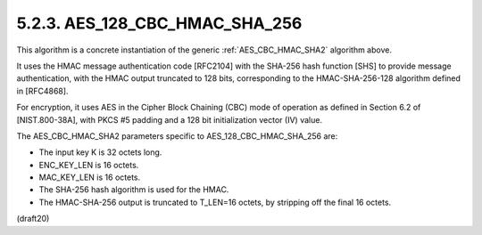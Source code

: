 .. _AES_128_CBC_HMAC_SHA_256:

5.2.3. AES_128_CBC_HMAC_SHA_256
^^^^^^^^^^^^^^^^^^^^^^^^^^^^^^^^^^^^

This algorithm is a concrete instantiation of 
the generic :ref:`AES_CBC_HMAC_SHA2` algorithm above.  

It uses the HMAC message authentication code [RFC2104] 
with the SHA-256 hash function [SHS] to
provide message authentication, 
with the HMAC output truncated to 128 bits, 
corresponding to the HMAC-SHA-256-128 algorithm 
defined in [RFC4868].  

For encryption, 
it uses AES in the Cipher Block Chaining (CBC) mode of operation 
as defined in Section 6.2 of [NIST.800-38A],
with PKCS #5 padding 
and a 128 bit initialization vector (IV) value.

The AES_CBC_HMAC_SHA2 parameters specific to AES_128_CBC_HMAC_SHA_256
are:

- The input key K is 32 octets long.

- ENC_KEY_LEN is 16 octets.

- MAC_KEY_LEN is 16 octets.

- The SHA-256 hash algorithm is used for the HMAC.

- The HMAC-SHA-256 output is truncated to T_LEN=16 octets, 
  by stripping off the final 16 octets.

(draft20)
